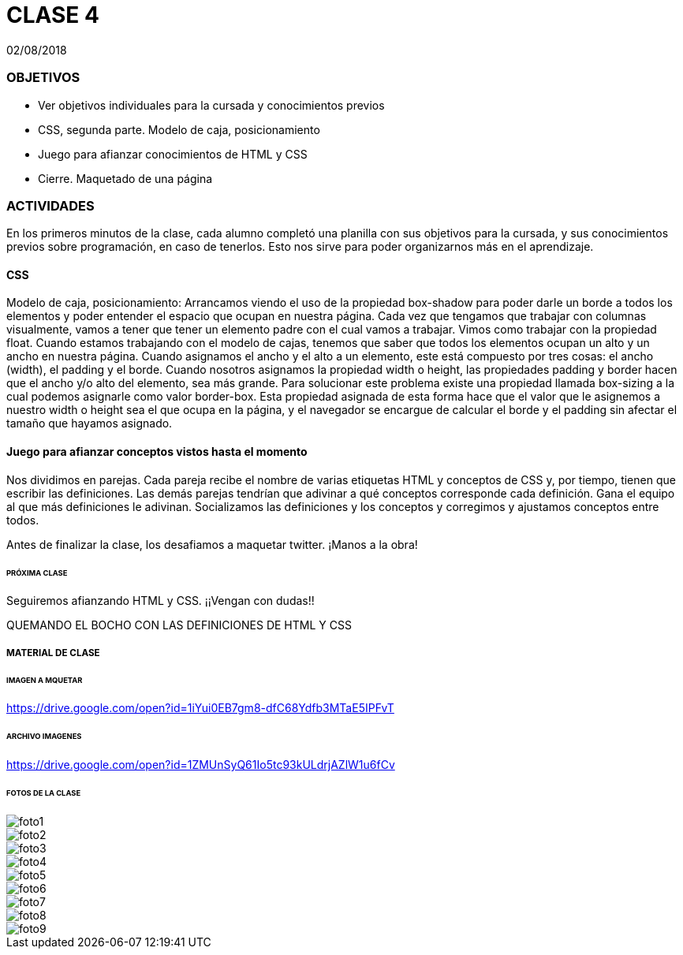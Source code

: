 = CLASE 4
:published_at: 2018-08-02
:hp-image: https://raw.githubusercontent.com/dwfs-bue-pal-2/dwfs-bue-pal-2.github.io/master/images/clase4/foto8.PNG
:hp-tags: Acamica, HTML, CSS, Clase 4

02/08/2018

### OBJETIVOS
* Ver objetivos individuales para la cursada y conocimientos previos
* CSS, segunda parte. Modelo de caja, posicionamiento
* Juego para afianzar conocimientos de HTML y CSS
* Cierre. Maquetado de una página 

### ACTIVIDADES
En los primeros minutos de la clase, cada alumno completó una planilla con sus objetivos para la cursada, y sus conocimientos previos sobre programación, en caso de tenerlos. Esto nos sirve para poder organizarnos más en el aprendizaje.

#### CSS
Modelo de caja, posicionamiento: Arrancamos viendo el uso de la propiedad box-shadow para poder darle un borde a todos los elementos y poder entender el espacio que ocupan en nuestra página. Cada vez que tengamos que trabajar con columnas visualmente, vamos a tener que tener un elemento padre con el cual vamos a trabajar. Vimos como trabajar con la propiedad float. Cuando estamos trabajando con el modelo de cajas, tenemos que saber que todos los elementos ocupan un alto y un ancho en nuestra página. Cuando asignamos el ancho y el alto a un elemento, este está compuesto por tres cosas: el ancho (width), el padding y el borde. Cuando nosotros asignamos la propiedad width o height, las propiedades padding y border hacen que el ancho y/o alto del elemento, sea más grande. Para solucionar este problema existe una propiedad llamada box-sizing a la cual podemos asignarle como valor border-box. Esta propiedad asignada de esta forma hace que el valor que le asignemos a nuestro width o height sea el que ocupa en la página, y el navegador se encargue de calcular el borde y el padding sin afectar el tamaño que hayamos asignado.

#### Juego para afianzar conceptos vistos hasta el momento
Nos dividimos en parejas. Cada pareja recibe el nombre de varias etiquetas HTML  y conceptos de CSS y, por tiempo, tienen que escribir las definiciones. Las demás parejas tendrían que adivinar a qué conceptos corresponde cada definición. Gana el equipo al que más definiciones le adivinan. Socializamos las definiciones y los conceptos y corregimos y ajustamos conceptos entre todos.

Antes de finalizar la clase, los desafiamos a maquetar twitter. ¡Manos a la obra!

###### PRÓXIMA CLASE
Seguiremos afianzando HTML y CSS. ¡¡Vengan con dudas!!

QUEMANDO EL BOCHO CON LAS DEFINICIONES DE HTML Y CSS

##### MATERIAL DE CLASE

###### IMAGEN A MQUETAR

https://drive.google.com/open?id=1iYui0EB7gm8-dfC68Ydfb3MTaE5IPFvT

###### ARCHIVO IMAGENES

https://drive.google.com/open?id=1ZMUnSyQ61Io5tc93kULdrjAZlW1u6fCv


###### FOTOS DE LA CLASE

image::https://raw.githubusercontent.com/dwfs-bue-pal-2/dwfs-bue-pal-2.github.io/master/images/clase4/foto1.PNG[]

image::https://raw.githubusercontent.com/dwfs-bue-pal-2/dwfs-bue-pal-2.github.io/master/images/clase4/foto2.PNG[]

image::https://raw.githubusercontent.com/dwfs-bue-pal-2/dwfs-bue-pal-2.github.io/master/images/clase4/foto3.PNG[]

image::https://raw.githubusercontent.com/dwfs-bue-pal-2/dwfs-bue-pal-2.github.io/master/images/clase4/foto4.PNG[]

image::https://raw.githubusercontent.com/dwfs-bue-pal-2/dwfs-bue-pal-2.github.io/master/images/clase4/foto5.PNG[]

image::https://raw.githubusercontent.com/dwfs-bue-pal-2/dwfs-bue-pal-2.github.io/master/images/clase4/foto6.PNG[]

image::https://raw.githubusercontent.com/dwfs-bue-pal-2/dwfs-bue-pal-2.github.io/master/images/clase4/foto7.PNG[]

image::https://raw.githubusercontent.com/dwfs-bue-pal-2/dwfs-bue-pal-2.github.io/master/images/clase4/foto8.PNG[]

image::https://raw.githubusercontent.com/dwfs-bue-pal-2/dwfs-bue-pal-2.github.io/master/images/clase4/foto9.PNG[]

